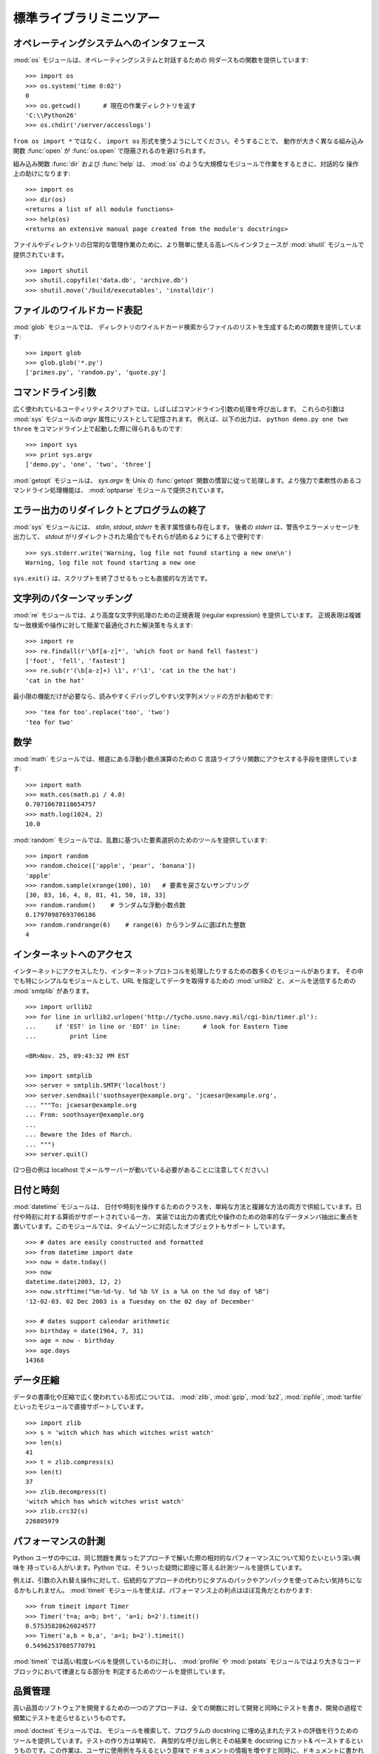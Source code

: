 .. _tut-brieftour:

************************
標準ライブラリミニツアー
************************


.. _tut-os-interface:

オペレーティングシステムへのインタフェース
==========================================

:mod:`os` モジュールは、オペレーティングシステムと対話するための
何ダースもの関数を提供しています:

::

   >>> import os
   >>> os.system('time 0:02')
   0
   >>> os.getcwd()      # 現在の作業ディレクトリを返す
   'C:\\Python26'
   >>> os.chdir('/server/accesslogs')

``from os import *`` ではなく、 ``import os`` 形式を使うようにしてください。そうすることで、
動作が大きく異なる組み込み関数 :func:`open` が :func:`os.open` で隠蔽されるのを避けられます。

.. % % Be sure to use the \samp{import os} style instead of
.. % % \samp{from os import *}.  This will keep \function{os.open()} from
.. % % shadowing the builtin \function{open()} function which operates much
.. % % differently.

.. index:: builtin: help

組み込み関数 :func:`dir` および :func:`help` は、 :mod:`os` のような大規模なモジュールで作業をするときに、対話的な
操作上の助けになります:

.. % % The builtin \function{dir()} and \function{help()} functions are useful
.. % % as interactive aids for working with large modules like \module{os}:

::

   >>> import os
   >>> dir(os)
   <returns a list of all module functions>
   >>> help(os)
   <returns an extensive manual page created from the module's docstrings>

ファイルやディレクトリの日常的な管理作業のために、より簡単に使える高レベルインタフェースが
:mod:`shutil` モジュールで提供されています。

::

   >>> import shutil
   >>> shutil.copyfile('data.db', 'archive.db')
   >>> shutil.move('/build/executables', 'installdir')


.. _tut-file-wildcards:

ファイルのワイルドカード表記
============================

:mod:`glob` モジュールでは、
ディレクトリのワイルドカード検索からファイルのリストを生成するための関数を提供しています:

.. % % The \ulink{\module{glob}}{../lib/module-glob.html}
.. % % module provides a function for making file lists from directory
.. % % wildcard searches:

::

   >>> import glob
   >>> glob.glob('*.py')
   ['primes.py', 'random.py', 'quote.py']


.. _tut-command-line-arguments:

コマンドライン引数
==================

広く使われているユーティリティスクリプトでは、しばしばコマンドライン引数の処理を呼び出します。
これらの引数は :mod:`sys` モジュールの *argv*  属性にリストとして記憶されます。
例えば、以下の出力は、 ``python demo.py one two three`` をコマンドライン上で起動した際に得られるものです:

.. % % Common utility scripts often need to process command line arguments.
.. % % These arguments are stored in the
.. % % \ulink{\module{sys}}{../lib/module-sys.html}\ module's \var{argv}
.. % % attribute as a list.  For instance the following output results from
.. % % running \samp{python demo.py one two three} at the command line:

::

   >>> import sys
   >>> print sys.argv
   ['demo.py', 'one', 'two', 'three']

:mod:`getopt` モジュールは、 *sys.argv* を
Unix の :func:`getopt` 関数の慣習に従って処理します。より強力で柔軟性のあるコマンドライン処理機能は、 :mod:`optparse`
モジュールで提供されています。

.. % % The \ulink{\module{getopt}}{../lib/module-getopt.html}
.. % % module processes \var{sys.argv} using the conventions of the \UNIX{}
.. % % \function{getopt()} function.  More powerful and flexible command line
.. % % processing is provided by the
.. % % \ulink{\module{optparse}}{../lib/module-optparse.html} module.


.. _tut-stderr:

エラー出力のリダイレクトとプログラムの終了
==========================================

:mod:`sys` モジュールには、 *stdin*, *stdout*, *stderr* を表す属性値も存在します。
後者の *stderr* は、警告やエラーメッセージを出力して、 *stdout*
がリダイレクトされた場合でもそれらが読めるようにする上で便利です:

.. % % The \ulink{\module{sys}}{../lib/module-sys.html}
.. % % module also has attributes for \var{stdin}, \var{stdout}, and
.. % % \var{stderr}.  The latter is useful for emitting warnings and error
.. % % messages to make them visible even when \var{stdout} has been redirected:

::

   >>> sys.stderr.write('Warning, log file not found starting a new one\n')
   Warning, log file not found starting a new one

``sys.exit()`` は、スクリプトを終了させるもっとも直接的な方法です。

.. % % The most direct way to terminate a script is to use \samp{sys.exit()}.


.. _tut-string-pattern-matching:

文字列のパターンマッチング
==========================

:mod:`re` モジュールでは、より高度な文字列処理のための正規表現
(regular expression) を提供しています。
正規表現は複雑な一致検索や操作に対して簡潔で最適化された解決策を与えます:

.. % % The \ulink{\module{re}}{../lib/module-re.html}
.. % % module provides regular expression tools for advanced string processing.
.. % % For complex matching and manipulation, regular expressions offer succinct,
.. % % optimized solutions:

::

   >>> import re
   >>> re.findall(r'\bf[a-z]*', 'which foot or hand fell fastest')
   ['foot', 'fell', 'fastest']
   >>> re.sub(r'(\b[a-z]+) \1', r'\1', 'cat in the the hat')
   'cat in the hat'

最小限の機能だけが必要なら、読みやすくデバッグしやすい文字列メソッドの方がお勧めです:

.. % % When only simple capabilities are needed, string methods are preferred
.. % % because they are easier to read and debug:

::

   >>> 'tea for too'.replace('too', 'two')
   'tea for two'


.. _tut-mathematics:

数学
====

:mod:`math` モジュールでは、根底にある浮動小数点演算のための C
言語ライブラリ関数にアクセスする手段を提供しています:

::

   >>> import math
   >>> math.cos(math.pi / 4.0)
   0.70710678118654757
   >>> math.log(1024, 2)
   10.0

:mod:`random` モジュールでは、乱数に基づいた要素選択のためのツールを提供しています:

.. % % The \ulink{\module{random}}{../lib/module-random.html}
.. % % module provides tools for making random selections:

::

   >>> import random
   >>> random.choice(['apple', 'pear', 'banana'])
   'apple'
   >>> random.sample(xrange(100), 10)   # 要素を戻さないサンプリング
   [30, 83, 16, 4, 8, 81, 41, 50, 18, 33]
   >>> random.random()    # ランダムな浮動小数点数
   0.17970987693706186
   >>> random.randrange(6)    # range(6) からランダムに選ばれた整数
   4


.. _tut-internet-access:

インターネットへのアクセス
==========================

インターネットにアクセスしたり、インターネットプロトコルを処理したりするための数多くのモジュールがあります。
その中でも特にシンプルなモジュールとして、URL
を指定してデータを取得するための :mod:`urllib2`
と、メールを送信するための :mod:`smtplib` があります。

::

   >>> import urllib2
   >>> for line in urllib2.urlopen('http://tycho.usno.navy.mil/cgi-bin/timer.pl'):
   ...     if 'EST' in line or 'EDT' in line:      # look for Eastern Time
   ...         print line

   <BR>Nov. 25, 09:43:32 PM EST

   >>> import smtplib
   >>> server = smtplib.SMTP('localhost')
   >>> server.sendmail('soothsayer@example.org', 'jcaesar@example.org',
   ... """To: jcaesar@example.org
   ... From: soothsayer@example.org
   ...
   ... Beware the Ides of March.
   ... """)
   >>> server.quit()

(2つ目の例は localhost でメールサーバーが動いている必要があることに注意してください。)


.. _tut-dates-and-times:

日付と時刻
==========

:mod:`datetime` モジュールは、
日付や時刻を操作するためのクラスを、単純な方法と複雑な方法の両方で供給しています。日付や時刻に対する算術がサポートされている一方、
実装では出力の書式化や操作のための効率的なデータメンバ抽出に重点を置いています。このモジュールでは、タイムゾーンに対応したオブジェクトもサポート
しています。

.. % % The \ulink{\module{datetime}}{../lib/module-datetime.html} module
.. % % supplies classes for manipulating dates and times in both simple
.. % % and complex ways. While date and time arithmetic is supported, the
.. % % focus of the implementation is on efficient member extraction for
.. % % output formatting and manipulation.  The module also supports objects
.. % % that are time zone aware.

::

   >>> # dates are easily constructed and formatted
   >>> from datetime import date
   >>> now = date.today()
   >>> now
   datetime.date(2003, 12, 2)
   >>> now.strftime("%m-%d-%y. %d %b %Y is a %A on the %d day of %B")
   '12-02-03. 02 Dec 2003 is a Tuesday on the 02 day of December'

   >>> # dates support calendar arithmetic
   >>> birthday = date(1964, 7, 31)
   >>> age = now - birthday
   >>> age.days
   14368


.. _tut-data-compression:

データ圧縮
==========

データの書庫化や圧縮で広く使われている形式については、 :mod:`zlib`,
:mod:`gzip`, :mod:`bz2`, :mod:`zipfile`, :mod:`tarfile` といったモジュールで直接サポートしています。

.. % % Common data archiving and compression formats are directly supported
.. % % by modules including:
.. % % \ulink{\module{zlib}}{../lib/module-zlib.html},
.. % % \ulink{\module{gzip}}{../lib/module-gzip.html},
.. % % \ulink{\module{bz2}}{../lib/module-bz2.html},
.. % % \ulink{\module{zipfile}}{../lib/module-zipfile.html}, and
.. % % \ulink{\module{tarfile}}{../lib/module-tarfile.html}.

::

   >>> import zlib
   >>> s = 'witch which has which witches wrist watch'
   >>> len(s)
   41
   >>> t = zlib.compress(s)
   >>> len(t)
   37
   >>> zlib.decompress(t)
   'witch which has which witches wrist watch'
   >>> zlib.crc32(s)
   226805979


.. _tut-performance-measurement:

パフォーマンスの計測
====================

Python ユーザの中には、同じ問題を異なったアプローチで解いた際の相対的なパフォーマンスについて知りたいという深い興味を
持っている人がいます。Python では、そういった疑問に即座に答える計測ツールを提供しています。

.. % % Some Python users develop a deep interest in knowing the relative
.. % % performance between different approaches to the same problem.
.. % % Python provides a measurement tool that answers those questions
.. % % immediately.

例えば、引数の入れ替え操作に対して、伝統的なアプローチの代わりにタプルのパックやアンパックを使ってみたい気持ちになるかもしれません。
:mod:`timeit` モジュールを使えば、パフォーマンス上の利点はほぼ互角だとわかります:

.. % % For example, it may be tempting to use the tuple packing and unpacking
.. % % feature instead of the traditional approach to swapping arguments.
.. % % The \ulink{\module{timeit}}{../lib/module-timeit.html} module
.. % % quickly demonstrates a modest performance advantage:

::

   >>> from timeit import Timer
   >>> Timer('t=a; a=b; b=t', 'a=1; b=2').timeit()
   0.57535828626024577
   >>> Timer('a,b = b,a', 'a=1; b=2').timeit()
   0.54962537085770791

:mod:`timeit` では高い粒度レベルを提供しているのに対し、 :mod:`profile` や
:mod:`pstats`  モジュールではより大きなコードブロックにおいて律速となる部分を
判定するためのツールを提供しています。

.. % % In contrast to \module{timeit}'s fine level of granularity, the
.. % % \ulink{\module{profile}}{../lib/module-profile.html} and \module{pstats}
.. % % modules provide tools for identifying time critical sections in larger
.. % % blocks of code.


.. _tut-quality-control:

品質管理
========

高い品質のソフトウェアを開発するための一つのアプローチは、全ての関数に対して開発と同時にテストを書き、開発の過程で頻繁にテストを走らせるというものです。

.. % % One approach for developing high quality software is to write tests for
.. % % each function as it is developed and to run those tests frequently during
.. % % the development process.

:mod:`doctest` モジュールでは、
モジュールを検索して、プログラムの docstring に埋め込まれたテストの評価を行うためのツールを提供しています。テストの作り方は単純で、
典型的な呼び出し例とその結果を docstring にカット& ペーストするというものです。この作業は、ユーザに使用例を与えるという意味で
ドキュメントの情報を増やすと同時に、ドキュメントに書かれている内容が正しいかどうか doctest モジュールが確認できるようにしています:

.. % % The \ulink{\module{doctest}}{../lib/module-doctest.html} module provides
.. % % a tool for scanning a module and validating tests embedded in a program's
.. % % docstrings.  Test construction is as simple as cutting-and-pasting a
.. % % typical call along with its results into the docstring.  This improves
.. % % the documentation by providing the user with an example and it allows the
.. % % doctest module to make sure the code remains true to the documentation:

::

   def average(values):
       """Computes the arithmetic mean of a list of numbers.

       >>> print average([20, 30, 70])
       40.0
       """
       return sum(values, 0.0) / len(values)

   import doctest
   doctest.testmod()   # automatically validate the embedded tests

:mod:`unittest` モジュールは
:mod:`doctest` モジュールほど気楽に使えるものではありませんが、より網羅的なテストセットを別のファイルで管理することができます:

.. % % The \ulink{\module{unittest}}{../lib/module-unittest.html} module is not
.. % % as effortless as the \module{doctest} module, but it allows a more
.. % % comprehensive set of tests to be maintained in a separate file:

::

   import unittest

   class TestStatisticalFunctions(unittest.TestCase):

       def test_average(self):
           self.assertEqual(average([20, 30, 70]), 40.0)
           self.assertEqual(round(average([1, 5, 7]), 1), 4.3)
           self.assertRaises(ZeroDivisionError, average, [])
           self.assertRaises(TypeError, average, 20, 30, 70)

   unittest.main() # Calling from the command line invokes all tests


.. _tut-batteries-included:

バッテリー同梱
==============

Python には "バッテリー同梱 (batteries included)" 哲学があります。この哲学は、洗練され、安定した機能を持つ Python
の膨大なパッケージ群に如実に表れています。例えば:

.. % % Python has a ``batteries included'' philosophy.  This is best seen
.. % % through the sophisticated and robust capabilities of its larger
.. % % packages. For example:

* The :mod:`xmlrpclib`  および
  :mod:`SimpleXMLRPCServer`
  モジュールは、遠隔手続き呼び出し (remote procedure call) を全くたいしたことのない作業に変えてしまいます。モジュール名とは違い、XML
  を扱うための直接的な知識は必要ありません。

  .. % % \item The \ulink{\module{email}}{../lib/module-email.html}
  .. % % package is a library for managing email messages,
  .. % % including MIME and other RFC 2822-based message documents.  Unlike
  .. % % \module{smtplib} and \module{poplib} which actually send and receive
  .. % % messages, the email package has a complete toolset for building or
  .. % % decoding complex message structures (including attachments)
  .. % % and for implementing internet encoding and header protocols.

* The :mod:`email`   パッケージは、MIME やその他の
  RFC 2822 に基づくメッセージ文書を含む電子メイルメッセージを管理するためのライブラリです。実際にメッセージを送信したり受信したりする
  :mod:`smtplib` や :mod:`poplib` と違って、email パッケージには (添付文書を含む)
  複雑なメッセージ構造の構築やデコードを行ったり、インターネット標準のエンコードやヘッダプロトコルの実装を行ったりするための完全なツールセットを備えています。

  .. % % \item The \ulink{\module{xml.dom}}{../lib/module-xml.dom.html} and
  .. % % \ulink{\module{xml.sax}}{../lib/module-xml.sax.html} packages provide
  .. % % robust support for parsing this popular data interchange format.  Likewise,
  .. % % the \module{csv} module supports direct reads and writes in a common
  .. % % database format.  Together, these modules and packages greatly simplify
  .. % % data interchange between python applications and other tools.

* :mod:`xml.dom` および :mod:`xml.sax`
  パッケージでは、一般的なデータ交換形式である XML
  を解析するための頑健なサポートを提供しています。同様に、 :mod:`csv` モジュールでは、広く用いられている
  データベース形式のデータを直接読み書きする機能をサポートしています。これらのモジュールやパッケージは併用することで、Python アプリケーション
  と他のツール群との間でのデータ交換を劇的に簡単化します。

  .. % % \item Internationalization is supported by a number of modules including
  .. % % \ulink{\module{gettext}}{../lib/module-gettext.html},
  .. % % \ulink{\module{locale}}{../lib/module-locale.html}, and the
  .. % % \ulink{\module{codecs}}{../lib/module-codecs.html} package.

* 国際化に関する機能は、 :mod:`gettext`,
  :mod:`locale` および :mod:`codecs` パッケージといったモジュール群でサポートされています。


